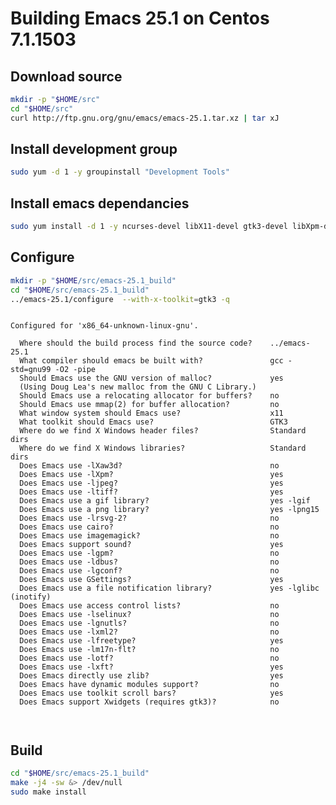 
#+STARTUP: showall
* Building Emacs 25.1 on Centos 7.1.1503
** Download source
   #+BEGIN_SRC sh
   mkdir -p "$HOME/src"
   cd "$HOME/src"
   curl http://ftp.gnu.org/gnu/emacs/emacs-25.1.tar.xz | tar xJ
   #+END_SRC

** Install development group
   #+BEGIN_SRC sh
   sudo yum -d 1 -y groupinstall "Development Tools"
   #+END_SRC

   #+RESULTS:

** Install emacs dependancies 
   #+BEGIN_SRC sh :results value verbatim
   sudo yum install -d 1 -y ncurses-devel libX11-devel gtk3-devel libXpm-devel libjpeg-turbo-devel giflib-devel libtiff-devel
   #+END_SRC

** Configure
   #+BEGIN_SRC sh :results value verbatim
   mkdir -p "$HOME/src/emacs-25.1_build"
   cd "$HOME/src/emacs-25.1_build"
   ../emacs-25.1/configure  --with-x-toolkit=gtk3 -q
   #+END_SRC

   #+RESULTS:
   #+begin_example

   Configured for 'x86_64-unknown-linux-gnu'.

     Where should the build process find the source code?    ../emacs-25.1
     What compiler should emacs be built with?               gcc -std=gnu99 -O2 -pipe
     Should Emacs use the GNU version of malloc?             yes
	 (Using Doug Lea's new malloc from the GNU C Library.)
     Should Emacs use a relocating allocator for buffers?    no
     Should Emacs use mmap(2) for buffer allocation?         no
     What window system should Emacs use?                    x11
     What toolkit should Emacs use?                          GTK3
     Where do we find X Windows header files?                Standard dirs
     Where do we find X Windows libraries?                   Standard dirs
     Does Emacs use -lXaw3d?                                 no
     Does Emacs use -lXpm?                                   yes
     Does Emacs use -ljpeg?                                  yes
     Does Emacs use -ltiff?                                  yes
     Does Emacs use a gif library?                           yes -lgif
     Does Emacs use a png library?                           yes -lpng15
     Does Emacs use -lrsvg-2?                                no
     Does Emacs use cairo?                                   no
     Does Emacs use imagemagick?                             no
     Does Emacs support sound?                               yes
     Does Emacs use -lgpm?                                   no
     Does Emacs use -ldbus?                                  no
     Does Emacs use -lgconf?                                 no
     Does Emacs use GSettings?                               yes
     Does Emacs use a file notification library?             yes -lglibc (inotify)
     Does Emacs use access control lists?                    no
     Does Emacs use -lselinux?                               no
     Does Emacs use -lgnutls?                                no
     Does Emacs use -lxml2?                                  no
     Does Emacs use -lfreetype?                              yes
     Does Emacs use -lm17n-flt?                              no
     Does Emacs use -lotf?                                   no
     Does Emacs use -lxft?                                   yes
     Does Emacs directly use zlib?                           yes
     Does Emacs have dynamic modules support?                no
     Does Emacs use toolkit scroll bars?                     yes
     Does Emacs support Xwidgets (requires gtk3)?            no


#+end_example

** Build
   #+BEGIN_SRC sh
   cd "$HOME/src/emacs-25.1_build"
   make -j4 -sw &> /dev/null
   sudo make install 
   #+END_SRC

   #+RESULTS:
